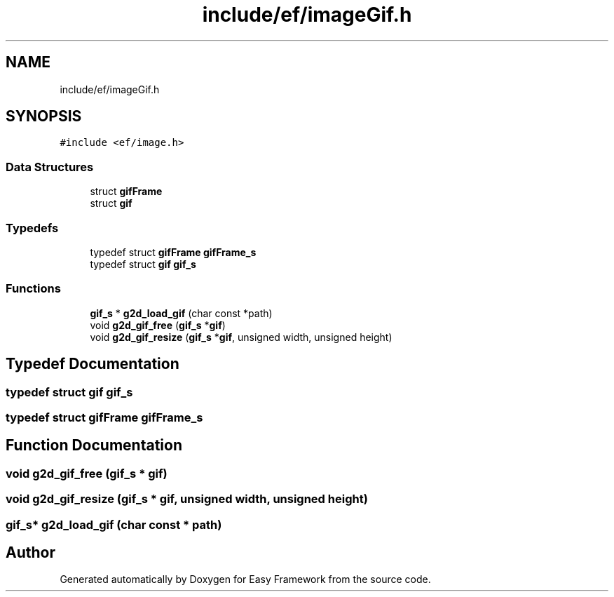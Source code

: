 .TH "include/ef/imageGif.h" 3 "Thu Apr 23 2020" "Version 0.4.5" "Easy Framework" \" -*- nroff -*-
.ad l
.nh
.SH NAME
include/ef/imageGif.h
.SH SYNOPSIS
.br
.PP
\fC#include <ef/image\&.h>\fP
.br

.SS "Data Structures"

.in +1c
.ti -1c
.RI "struct \fBgifFrame\fP"
.br
.ti -1c
.RI "struct \fBgif\fP"
.br
.in -1c
.SS "Typedefs"

.in +1c
.ti -1c
.RI "typedef struct \fBgifFrame\fP \fBgifFrame_s\fP"
.br
.ti -1c
.RI "typedef struct \fBgif\fP \fBgif_s\fP"
.br
.in -1c
.SS "Functions"

.in +1c
.ti -1c
.RI "\fBgif_s\fP * \fBg2d_load_gif\fP (char const *path)"
.br
.ti -1c
.RI "void \fBg2d_gif_free\fP (\fBgif_s\fP *\fBgif\fP)"
.br
.ti -1c
.RI "void \fBg2d_gif_resize\fP (\fBgif_s\fP *\fBgif\fP, unsigned width, unsigned height)"
.br
.in -1c
.SH "Typedef Documentation"
.PP 
.SS "typedef struct \fBgif\fP \fBgif_s\fP"

.SS "typedef struct \fBgifFrame\fP \fBgifFrame_s\fP"

.SH "Function Documentation"
.PP 
.SS "void g2d_gif_free (\fBgif_s\fP * gif)"

.SS "void g2d_gif_resize (\fBgif_s\fP * gif, unsigned width, unsigned height)"

.SS "\fBgif_s\fP* g2d_load_gif (char const * path)"

.SH "Author"
.PP 
Generated automatically by Doxygen for Easy Framework from the source code\&.
